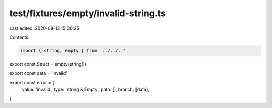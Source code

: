 test/fixtures/empty/invalid-string.ts
=====================================

Last edited: 2020-08-13 15:30:25

Contents:

.. code-block:: ts

    import { string, empty } from '../../..'

export const Struct = empty(string())

export const data = 'invalid'

export const error = {
  value: 'invalid',
  type: 'string & Empty',
  path: [],
  branch: [data],
}


